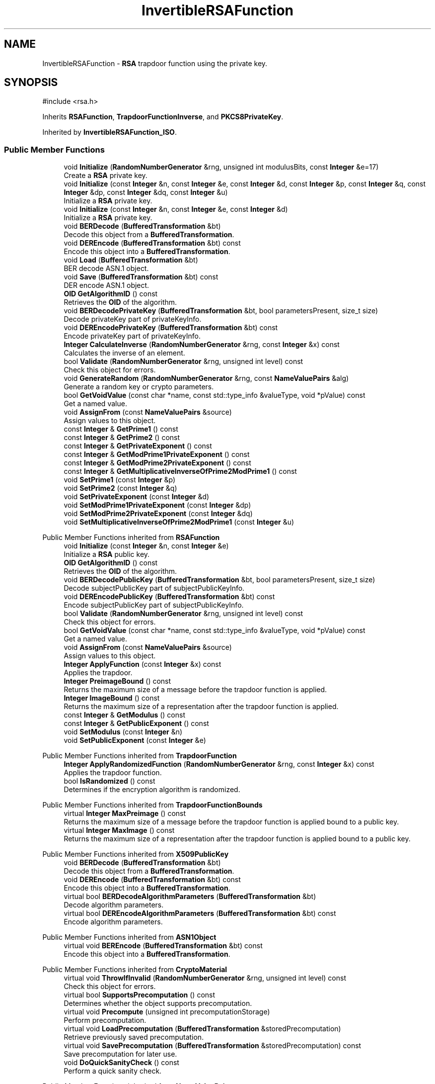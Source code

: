 .TH "InvertibleRSAFunction" 3 "My Project" \" -*- nroff -*-
.ad l
.nh
.SH NAME
InvertibleRSAFunction \- \fBRSA\fP trapdoor function using the private key\&.  

.SH SYNOPSIS
.br
.PP
.PP
\fR#include <rsa\&.h>\fP
.PP
Inherits \fBRSAFunction\fP, \fBTrapdoorFunctionInverse\fP, and \fBPKCS8PrivateKey\fP\&.
.PP
Inherited by \fBInvertibleRSAFunction_ISO\fP\&.
.SS "Public Member Functions"

.in +1c
.ti -1c
.RI "void \fBInitialize\fP (\fBRandomNumberGenerator\fP &rng, unsigned int modulusBits, const \fBInteger\fP &e=17)"
.br
.RI "Create a \fBRSA\fP private key\&. "
.ti -1c
.RI "void \fBInitialize\fP (const \fBInteger\fP &n, const \fBInteger\fP &e, const \fBInteger\fP &d, const \fBInteger\fP &p, const \fBInteger\fP &q, const \fBInteger\fP &dp, const \fBInteger\fP &dq, const \fBInteger\fP &u)"
.br
.RI "Initialize a \fBRSA\fP private key\&. "
.ti -1c
.RI "void \fBInitialize\fP (const \fBInteger\fP &n, const \fBInteger\fP &e, const \fBInteger\fP &d)"
.br
.RI "Initialize a \fBRSA\fP private key\&. "
.ti -1c
.RI "void \fBBERDecode\fP (\fBBufferedTransformation\fP &bt)"
.br
.RI "Decode this object from a \fBBufferedTransformation\fP\&. "
.ti -1c
.RI "void \fBDEREncode\fP (\fBBufferedTransformation\fP &bt) const"
.br
.RI "Encode this object into a \fBBufferedTransformation\fP\&. "
.ti -1c
.RI "void \fBLoad\fP (\fBBufferedTransformation\fP &bt)"
.br
.RI "BER decode ASN\&.1 object\&. "
.ti -1c
.RI "void \fBSave\fP (\fBBufferedTransformation\fP &bt) const"
.br
.RI "DER encode ASN\&.1 object\&. "
.ti -1c
.RI "\fBOID\fP \fBGetAlgorithmID\fP () const"
.br
.RI "Retrieves the \fBOID\fP of the algorithm\&. "
.ti -1c
.RI "void \fBBERDecodePrivateKey\fP (\fBBufferedTransformation\fP &bt, bool parametersPresent, size_t size)"
.br
.RI "Decode privateKey part of privateKeyInfo\&. "
.ti -1c
.RI "void \fBDEREncodePrivateKey\fP (\fBBufferedTransformation\fP &bt) const"
.br
.RI "Encode privateKey part of privateKeyInfo\&. "
.ti -1c
.RI "\fBInteger\fP \fBCalculateInverse\fP (\fBRandomNumberGenerator\fP &rng, const \fBInteger\fP &x) const"
.br
.RI "Calculates the inverse of an element\&. "
.ti -1c
.RI "bool \fBValidate\fP (\fBRandomNumberGenerator\fP &rng, unsigned int level) const"
.br
.RI "Check this object for errors\&. "
.ti -1c
.RI "void \fBGenerateRandom\fP (\fBRandomNumberGenerator\fP &rng, const \fBNameValuePairs\fP &alg)"
.br
.RI "Generate a random key or crypto parameters\&. "
.ti -1c
.RI "bool \fBGetVoidValue\fP (const char *name, const std::type_info &valueType, void *pValue) const"
.br
.RI "Get a named value\&. "
.ti -1c
.RI "void \fBAssignFrom\fP (const \fBNameValuePairs\fP &source)"
.br
.RI "Assign values to this object\&. "
.ti -1c
.RI "const \fBInteger\fP & \fBGetPrime1\fP () const"
.br
.ti -1c
.RI "const \fBInteger\fP & \fBGetPrime2\fP () const"
.br
.ti -1c
.RI "const \fBInteger\fP & \fBGetPrivateExponent\fP () const"
.br
.ti -1c
.RI "const \fBInteger\fP & \fBGetModPrime1PrivateExponent\fP () const"
.br
.ti -1c
.RI "const \fBInteger\fP & \fBGetModPrime2PrivateExponent\fP () const"
.br
.ti -1c
.RI "const \fBInteger\fP & \fBGetMultiplicativeInverseOfPrime2ModPrime1\fP () const"
.br
.ti -1c
.RI "void \fBSetPrime1\fP (const \fBInteger\fP &p)"
.br
.ti -1c
.RI "void \fBSetPrime2\fP (const \fBInteger\fP &q)"
.br
.ti -1c
.RI "void \fBSetPrivateExponent\fP (const \fBInteger\fP &d)"
.br
.ti -1c
.RI "void \fBSetModPrime1PrivateExponent\fP (const \fBInteger\fP &dp)"
.br
.ti -1c
.RI "void \fBSetModPrime2PrivateExponent\fP (const \fBInteger\fP &dq)"
.br
.ti -1c
.RI "void \fBSetMultiplicativeInverseOfPrime2ModPrime1\fP (const \fBInteger\fP &u)"
.br
.in -1c

Public Member Functions inherited from \fBRSAFunction\fP
.in +1c
.ti -1c
.RI "void \fBInitialize\fP (const \fBInteger\fP &n, const \fBInteger\fP &e)"
.br
.RI "Initialize a \fBRSA\fP public key\&. "
.ti -1c
.RI "\fBOID\fP \fBGetAlgorithmID\fP () const"
.br
.RI "Retrieves the \fBOID\fP of the algorithm\&. "
.ti -1c
.RI "void \fBBERDecodePublicKey\fP (\fBBufferedTransformation\fP &bt, bool parametersPresent, size_t size)"
.br
.RI "Decode subjectPublicKey part of subjectPublicKeyInfo\&. "
.ti -1c
.RI "void \fBDEREncodePublicKey\fP (\fBBufferedTransformation\fP &bt) const"
.br
.RI "Encode subjectPublicKey part of subjectPublicKeyInfo\&. "
.ti -1c
.RI "bool \fBValidate\fP (\fBRandomNumberGenerator\fP &rng, unsigned int level) const"
.br
.RI "Check this object for errors\&. "
.ti -1c
.RI "bool \fBGetVoidValue\fP (const char *name, const std::type_info &valueType, void *pValue) const"
.br
.RI "Get a named value\&. "
.ti -1c
.RI "void \fBAssignFrom\fP (const \fBNameValuePairs\fP &source)"
.br
.RI "Assign values to this object\&. "
.ti -1c
.RI "\fBInteger\fP \fBApplyFunction\fP (const \fBInteger\fP &x) const"
.br
.RI "Applies the trapdoor\&. "
.ti -1c
.RI "\fBInteger\fP \fBPreimageBound\fP () const"
.br
.RI "Returns the maximum size of a message before the trapdoor function is applied\&. "
.ti -1c
.RI "\fBInteger\fP \fBImageBound\fP () const"
.br
.RI "Returns the maximum size of a representation after the trapdoor function is applied\&. "
.ti -1c
.RI "const \fBInteger\fP & \fBGetModulus\fP () const"
.br
.ti -1c
.RI "const \fBInteger\fP & \fBGetPublicExponent\fP () const"
.br
.ti -1c
.RI "void \fBSetModulus\fP (const \fBInteger\fP &n)"
.br
.ti -1c
.RI "void \fBSetPublicExponent\fP (const \fBInteger\fP &e)"
.br
.in -1c

Public Member Functions inherited from \fBTrapdoorFunction\fP
.in +1c
.ti -1c
.RI "\fBInteger\fP \fBApplyRandomizedFunction\fP (\fBRandomNumberGenerator\fP &rng, const \fBInteger\fP &x) const"
.br
.RI "Applies the trapdoor function\&. "
.ti -1c
.RI "bool \fBIsRandomized\fP () const"
.br
.RI "Determines if the encryption algorithm is randomized\&. "
.in -1c

Public Member Functions inherited from \fBTrapdoorFunctionBounds\fP
.in +1c
.ti -1c
.RI "virtual \fBInteger\fP \fBMaxPreimage\fP () const"
.br
.RI "Returns the maximum size of a message before the trapdoor function is applied bound to a public key\&. "
.ti -1c
.RI "virtual \fBInteger\fP \fBMaxImage\fP () const"
.br
.RI "Returns the maximum size of a representation after the trapdoor function is applied bound to a public key\&. "
.in -1c

Public Member Functions inherited from \fBX509PublicKey\fP
.in +1c
.ti -1c
.RI "void \fBBERDecode\fP (\fBBufferedTransformation\fP &bt)"
.br
.RI "Decode this object from a \fBBufferedTransformation\fP\&. "
.ti -1c
.RI "void \fBDEREncode\fP (\fBBufferedTransformation\fP &bt) const"
.br
.RI "Encode this object into a \fBBufferedTransformation\fP\&. "
.ti -1c
.RI "virtual bool \fBBERDecodeAlgorithmParameters\fP (\fBBufferedTransformation\fP &bt)"
.br
.RI "Decode algorithm parameters\&. "
.ti -1c
.RI "virtual bool \fBDEREncodeAlgorithmParameters\fP (\fBBufferedTransformation\fP &bt) const"
.br
.RI "Encode algorithm parameters\&. "
.in -1c

Public Member Functions inherited from \fBASN1Object\fP
.in +1c
.ti -1c
.RI "virtual void \fBBEREncode\fP (\fBBufferedTransformation\fP &bt) const"
.br
.RI "Encode this object into a \fBBufferedTransformation\fP\&. "
.in -1c

Public Member Functions inherited from \fBCryptoMaterial\fP
.in +1c
.ti -1c
.RI "virtual void \fBThrowIfInvalid\fP (\fBRandomNumberGenerator\fP &rng, unsigned int level) const"
.br
.RI "Check this object for errors\&. "
.ti -1c
.RI "virtual bool \fBSupportsPrecomputation\fP () const"
.br
.RI "Determines whether the object supports precomputation\&. "
.ti -1c
.RI "virtual void \fBPrecompute\fP (unsigned int precomputationStorage)"
.br
.RI "Perform precomputation\&. "
.ti -1c
.RI "virtual void \fBLoadPrecomputation\fP (\fBBufferedTransformation\fP &storedPrecomputation)"
.br
.RI "Retrieve previously saved precomputation\&. "
.ti -1c
.RI "virtual void \fBSavePrecomputation\fP (\fBBufferedTransformation\fP &storedPrecomputation) const"
.br
.RI "Save precomputation for later use\&. "
.ti -1c
.RI "void \fBDoQuickSanityCheck\fP () const"
.br
.RI "Perform a quick sanity check\&. "
.in -1c

Public Member Functions inherited from \fBNameValuePairs\fP
.in +1c
.ti -1c
.RI "template<class T> bool \fBGetThisObject\fP (T &object) const"
.br
.RI "Get a copy of this object or subobject\&. "
.ti -1c
.RI "template<class T> bool \fBGetThisPointer\fP (T *&ptr) const"
.br
.RI "Get a pointer to this object\&. "
.ti -1c
.RI "template<class T> bool \fBGetValue\fP (const char *name, T &value) const"
.br
.RI "Get a named value\&. "
.ti -1c
.RI "template<class T> T \fBGetValueWithDefault\fP (const char *name, T defaultValue) const"
.br
.RI "Get a named value\&. "
.ti -1c
.RI "CRYPTOPP_DLL std::string \fBGetValueNames\fP () const"
.br
.RI "Get a list of value names that can be retrieved\&. "
.ti -1c
.RI "CRYPTOPP_DLL bool \fBGetIntValue\fP (const char *name, int &value) const"
.br
.RI "Get a named value with type int\&. "
.ti -1c
.RI "CRYPTOPP_DLL int \fBGetIntValueWithDefault\fP (const char *name, int defaultValue) const"
.br
.RI "Get a named value with type int, with default\&. "
.ti -1c
.RI "CRYPTOPP_DLL bool \fBGetWord64Value\fP (const char *name, word64 &value) const"
.br
.RI "Get a named value with type word64\&. "
.ti -1c
.RI "CRYPTOPP_DLL word64 \fBGetWord64ValueWithDefault\fP (const char *name, word64 defaultValue) const"
.br
.RI "Get a named value with type word64, with default\&. "
.ti -1c
.RI "template<class T> void \fBGetRequiredParameter\fP (const char *className, const char *name, T &value) const"
.br
.RI "Retrieves a required name/value pair\&. "
.ti -1c
.RI "CRYPTOPP_DLL void \fBGetRequiredIntParameter\fP (const char *className, const char *name, int &value) const"
.br
.RI "Retrieves a required name/value pair\&. "
.in -1c

Public Member Functions inherited from \fBTrapdoorFunctionInverse\fP
.in +1c
.ti -1c
.RI "\fBInteger\fP \fBCalculateRandomizedInverse\fP (\fBRandomNumberGenerator\fP &rng, const \fBInteger\fP &x) const"
.br
.RI "Applies the inverse of the trapdoor function\&. "
.ti -1c
.RI "bool \fBIsRandomized\fP () const"
.br
.RI "Determines if the decryption algorithm is randomized\&. "
.in -1c

Public Member Functions inherited from \fBPKCS8PrivateKey\fP
.in +1c
.ti -1c
.RI "void \fBBERDecode\fP (\fBBufferedTransformation\fP &bt)"
.br
.RI "Decode this object from a \fBBufferedTransformation\fP\&. "
.ti -1c
.RI "void \fBDEREncode\fP (\fBBufferedTransformation\fP &bt) const"
.br
.RI "Encode this object into a \fBBufferedTransformation\fP\&. "
.ti -1c
.RI "virtual bool \fBBERDecodeAlgorithmParameters\fP (\fBBufferedTransformation\fP &bt)"
.br
.RI "Decode optional parameters\&. "
.ti -1c
.RI "virtual bool \fBDEREncodeAlgorithmParameters\fP (\fBBufferedTransformation\fP &bt) const"
.br
.RI "Encode optional parameters\&. "
.ti -1c
.RI "virtual void \fBBERDecodeOptionalAttributes\fP (\fBBufferedTransformation\fP &bt)"
.br
.RI "Decode optional attributes\&. "
.ti -1c
.RI "virtual void \fBDEREncodeOptionalAttributes\fP (\fBBufferedTransformation\fP &bt) const"
.br
.RI "Encode optional attributes\&. "
.in -1c

Public Member Functions inherited from \fBGeneratableCryptoMaterial\fP
.in +1c
.ti -1c
.RI "void \fBGenerateRandomWithKeySize\fP (\fBRandomNumberGenerator\fP &rng, unsigned int keySize)"
.br
.RI "Generate a random key or crypto parameters\&. "
.in -1c
.SS "Protected Attributes"

.in +1c
.ti -1c
.RI "\fBInteger\fP \fBm_d\fP"
.br
.ti -1c
.RI "\fBInteger\fP \fBm_p\fP"
.br
.ti -1c
.RI "\fBInteger\fP \fBm_q\fP"
.br
.ti -1c
.RI "\fBInteger\fP \fBm_dp\fP"
.br
.ti -1c
.RI "\fBInteger\fP \fBm_dq\fP"
.br
.ti -1c
.RI "\fBInteger\fP \fBm_u\fP"
.br
.in -1c

Protected Attributes inherited from \fBRSAFunction\fP
.in +1c
.ti -1c
.RI "\fBInteger\fP \fBm_n\fP"
.br
.ti -1c
.RI "\fBInteger\fP \fBm_e\fP"
.br
.in -1c

Protected Attributes inherited from \fBPKCS8PrivateKey\fP
.in +1c
.ti -1c
.RI "\fBByteQueue\fP \fBm_optionalAttributes\fP"
.br
.in -1c
.SS "Additional Inherited Members"


Static Public Member Functions inherited from \fBNameValuePairs\fP
.in +1c
.ti -1c
.RI "static CRYPTOPP_DLL void CRYPTOPP_API \fBThrowIfTypeMismatch\fP (const char *name, const std::type_info &stored, const std::type_info &retrieving)"
.br
.RI "Ensures an expected name and type is present\&. "
.in -1c
.SH "Detailed Description"
.PP 
\fBRSA\fP trapdoor function using the private key\&. 


.PP
\fBSince\fP
.RS 4
Crypto++ 1\&.0 
.RE
.PP

.SH "Member Function Documentation"
.PP 
.SS "void InvertibleRSAFunction::AssignFrom (const \fBNameValuePairs\fP & source)\fR [virtual]\fP"

.PP
Assign values to this object\&. This function can be used to create a public key from a private key\&. 
.PP
Implements \fBCryptoMaterial\fP\&.
.SS "void InvertibleRSAFunction::BERDecode (\fBBufferedTransformation\fP & bt)\fR [inline]\fP, \fR [virtual]\fP"

.PP
Decode this object from a \fBBufferedTransformation\fP\&. 
.PP
\fBParameters\fP
.RS 4
\fIbt\fP \fBBufferedTransformation\fP object
.RE
.PP
Uses Basic Encoding Rules (BER) 
.PP
Implements \fBASN1Object\fP\&.
.SS "void InvertibleRSAFunction::BERDecodePrivateKey (\fBBufferedTransformation\fP & bt, bool parametersPresent, size_t size)\fR [virtual]\fP"

.PP
Decode privateKey part of privateKeyInfo\&. 
.PP
\fBParameters\fP
.RS 4
\fIbt\fP \fBBufferedTransformation\fP object 
.br
\fIparametersPresent\fP flag indicating if algorithm parameters are present 
.br
\fIsize\fP number of octets to read for the parameters, in bytes
.RE
.PP
\fBBERDecodePrivateKey()\fP the decodes privateKey part of privateKeyInfo, without the OCTET STRING header\&.

.PP
When \fRparametersPresent = true\fP then \fBBERDecodePrivateKey()\fP calls \fBBERDecodeAlgorithmParameters()\fP to parse algorithm parameters\&. 
.PP
\fBSee also\fP
.RS 4
\fBBERDecodeAlgorithmParameters\fP 
.RE
.PP

.PP
Implements \fBPKCS8PrivateKey\fP\&.
.SS "\fBInteger\fP InvertibleRSAFunction::CalculateInverse (\fBRandomNumberGenerator\fP & rng, const \fBInteger\fP & x) const\fR [virtual]\fP"

.PP
Calculates the inverse of an element\&. 
.PP
\fBParameters\fP
.RS 4
\fIrng\fP a \fBRandomNumberGenerator\fP derived class 
.br
\fIx\fP the element 
.RE
.PP
\fBReturns\fP
.RS 4
the inverse of the element in the group 
.RE
.PP

.PP
Implements \fBTrapdoorFunctionInverse\fP\&.
.PP
Reimplemented in \fBInvertibleRSAFunction_ISO\fP\&.
.SS "void InvertibleRSAFunction::DEREncode (\fBBufferedTransformation\fP & bt) const\fR [inline]\fP, \fR [virtual]\fP"

.PP
Encode this object into a \fBBufferedTransformation\fP\&. 
.PP
\fBParameters\fP
.RS 4
\fIbt\fP \fBBufferedTransformation\fP object
.RE
.PP
Uses Distinguished Encoding Rules (DER) 
.PP
Implements \fBASN1Object\fP\&.
.SS "void InvertibleRSAFunction::DEREncodePrivateKey (\fBBufferedTransformation\fP & bt) const\fR [virtual]\fP"

.PP
Encode privateKey part of privateKeyInfo\&. 
.PP
\fBParameters\fP
.RS 4
\fIbt\fP \fBBufferedTransformation\fP object
.RE
.PP
\fBDEREncodePrivateKey()\fP encodes the privateKey part of privateKeyInfo, without the OCTET STRING header\&. 
.PP
\fBSee also\fP
.RS 4
\fBDEREncodeAlgorithmParameters\fP 
.RE
.PP

.PP
Implements \fBPKCS8PrivateKey\fP\&.
.SS "void InvertibleRSAFunction::GenerateRandom (\fBRandomNumberGenerator\fP & rng, const \fBNameValuePairs\fP & params)\fR [virtual]\fP"

.PP
Generate a random key or crypto parameters\&. 
.PP
\fBParameters\fP
.RS 4
\fIrng\fP a \fBRandomNumberGenerator\fP to produce keying material 
.br
\fIparams\fP additional initialization parameters 
.RE
.PP
\fBExceptions\fP
.RS 4
\fIKeyingErr\fP if a key can't be generated or algorithm parameters are invalid
.RE
.PP
If a derived class does not override \fBGenerateRandom()\fP, then the base class throws \fBNotImplemented\fP\&. 
.PP
Reimplemented from \fBGeneratableCryptoMaterial\fP\&.
.SS "\fBOID\fP InvertibleRSAFunction::GetAlgorithmID () const\fR [inline]\fP, \fR [virtual]\fP"

.PP
Retrieves the \fBOID\fP of the algorithm\&. 
.PP
\fBReturns\fP
.RS 4
\fBOID\fP of the algorithm 
.RE
.PP

.PP
Implements \fBX509PublicKey\fP\&.
.SS "bool InvertibleRSAFunction::GetVoidValue (const char * name, const std::type_info & valueType, void * pValue) const\fR [virtual]\fP"

.PP
Get a named value\&. 
.PP
\fBParameters\fP
.RS 4
\fIname\fP the name of the object or value to retrieve 
.br
\fIvalueType\fP reference to a variable that receives the value 
.br
\fIpValue\fP void pointer to a variable that receives the value 
.RE
.PP
\fBReturns\fP
.RS 4
true if the value was retrieved, false otherwise
.RE
.PP
\fBGetVoidValue()\fP retrieves the value of name if it exists\&. 
.PP
\fBNote\fP
.RS 4
\fBGetVoidValue()\fP is an internal function and should be implemented by derived classes\&. Users should use one of the other functions instead\&. 
.RE
.PP
\fBSee also\fP
.RS 4
\fBGetValue()\fP, \fBGetValueWithDefault()\fP, \fBGetIntValue()\fP, \fBGetIntValueWithDefault()\fP, \fBGetRequiredParameter()\fP and \fBGetRequiredIntParameter()\fP 
.RE
.PP

.PP
Implements \fBNameValuePairs\fP\&.
.SS "void InvertibleRSAFunction::Initialize (const \fBInteger\fP & n, const \fBInteger\fP & e, const \fBInteger\fP & d)"

.PP
Initialize a \fBRSA\fP private key\&. 
.PP
\fBParameters\fP
.RS 4
\fIn\fP modulus 
.br
\fIe\fP public exponent 
.br
\fId\fP private exponent
.RE
.PP
This \fBInitialize()\fP function overload initializes a private key from existing parameters\&. \fBInitialize()\fP will factor n using d and populate {p,q,dp,dq,u}\&. 
.SS "void InvertibleRSAFunction::Initialize (const \fBInteger\fP & n, const \fBInteger\fP & e, const \fBInteger\fP & d, const \fBInteger\fP & p, const \fBInteger\fP & q, const \fBInteger\fP & dp, const \fBInteger\fP & dq, const \fBInteger\fP & u)\fR [inline]\fP"

.PP
Initialize a \fBRSA\fP private key\&. 
.PP
\fBParameters\fP
.RS 4
\fIn\fP modulus 
.br
\fIe\fP public exponent 
.br
\fId\fP private exponent 
.br
\fIp\fP first prime factor 
.br
\fIq\fP second prime factor 
.br
\fIdp\fP d mod p 
.br
\fIdq\fP d mod q 
.br
\fIu\fP q\*{-1\*}  mod p
.RE
.PP
This \fBInitialize()\fP function overload initializes a private key from existing parameters\&. 
.SS "void InvertibleRSAFunction::Initialize (\fBRandomNumberGenerator\fP & rng, unsigned int modulusBits, const \fBInteger\fP & e = \fR17\fP)"

.PP
Create a \fBRSA\fP private key\&. 
.PP
\fBParameters\fP
.RS 4
\fIrng\fP a \fBRandomNumberGenerator\fP derived class 
.br
\fImodulusBits\fP the size of the modulus, in bits 
.br
\fIe\fP the desired public exponent
.RE
.PP
\fBInitialize()\fP creates a new keypair using a public exponent of 17\&.

.PP
This function overload of \fBInitialize()\fP creates a new private key because it takes a \fBRandomNumberGenerator()\fP as a parameter\&. If you have an existing keypair, then use one of the other \fBInitialize()\fP overloads\&. 
.SS "void InvertibleRSAFunction::Load (\fBBufferedTransformation\fP & bt)\fR [inline]\fP, \fR [virtual]\fP"

.PP
BER decode ASN\&.1 object\&. 
.PP
\fBParameters\fP
.RS 4
\fIbt\fP \fBBufferedTransformation\fP object 
.RE
.PP

.PP
Reimplemented from \fBASN1CryptoMaterial< PublicKey >\fP\&.
.SS "void InvertibleRSAFunction::Save (\fBBufferedTransformation\fP & bt) const\fR [inline]\fP, \fR [virtual]\fP"

.PP
DER encode ASN\&.1 object\&. 
.PP
\fBParameters\fP
.RS 4
\fIbt\fP \fBBufferedTransformation\fP object
.RE
.PP
\fBSave()\fP will write the \fBOID\fP associated with algorithm or scheme\&. In the case of public and private keys, this function writes the subjectPublicKeyInfo and privateKeyInfo parts\&. 
.PP
Reimplemented from \fBASN1CryptoMaterial< PublicKey >\fP\&.
.SS "bool InvertibleRSAFunction::Validate (\fBRandomNumberGenerator\fP & rng, unsigned int level) const\fR [virtual]\fP"

.PP
Check this object for errors\&. 
.PP
\fBParameters\fP
.RS 4
\fIrng\fP a \fBRandomNumberGenerator\fP for objects which use randomized testing 
.br
\fIlevel\fP the level of thoroughness 
.RE
.PP
\fBReturns\fP
.RS 4
true if the tests succeed, false otherwise
.RE
.PP
There are four levels of thoroughness: 
.PD 0
.IP "\(bu" 2
0 - using this object won't cause a crash or exception 
.IP "\(bu" 2
1 - this object will probably function, and encrypt, sign, other operations correctly 
.IP "\(bu" 2
2 - ensure this object will function correctly, and perform reasonable security checks 
.IP "\(bu" 2
3 - perform reasonable security checks, and do checks that may take a long time 
.PP

.PP
Level 0 does not require a \fBRandomNumberGenerator\fP\&. A \fBNullRNG()\fP can be used for level 0\&. Level 1 may not check for weak keys and such\&. Levels 2 and 3 are recommended\&. 
.PP
\fBSee also\fP
.RS 4
\fBThrowIfInvalid()\fP 
.RE
.PP

.PP
Implements \fBCryptoMaterial\fP\&.

.SH "Author"
.PP 
Generated automatically by Doxygen for My Project from the source code\&.
